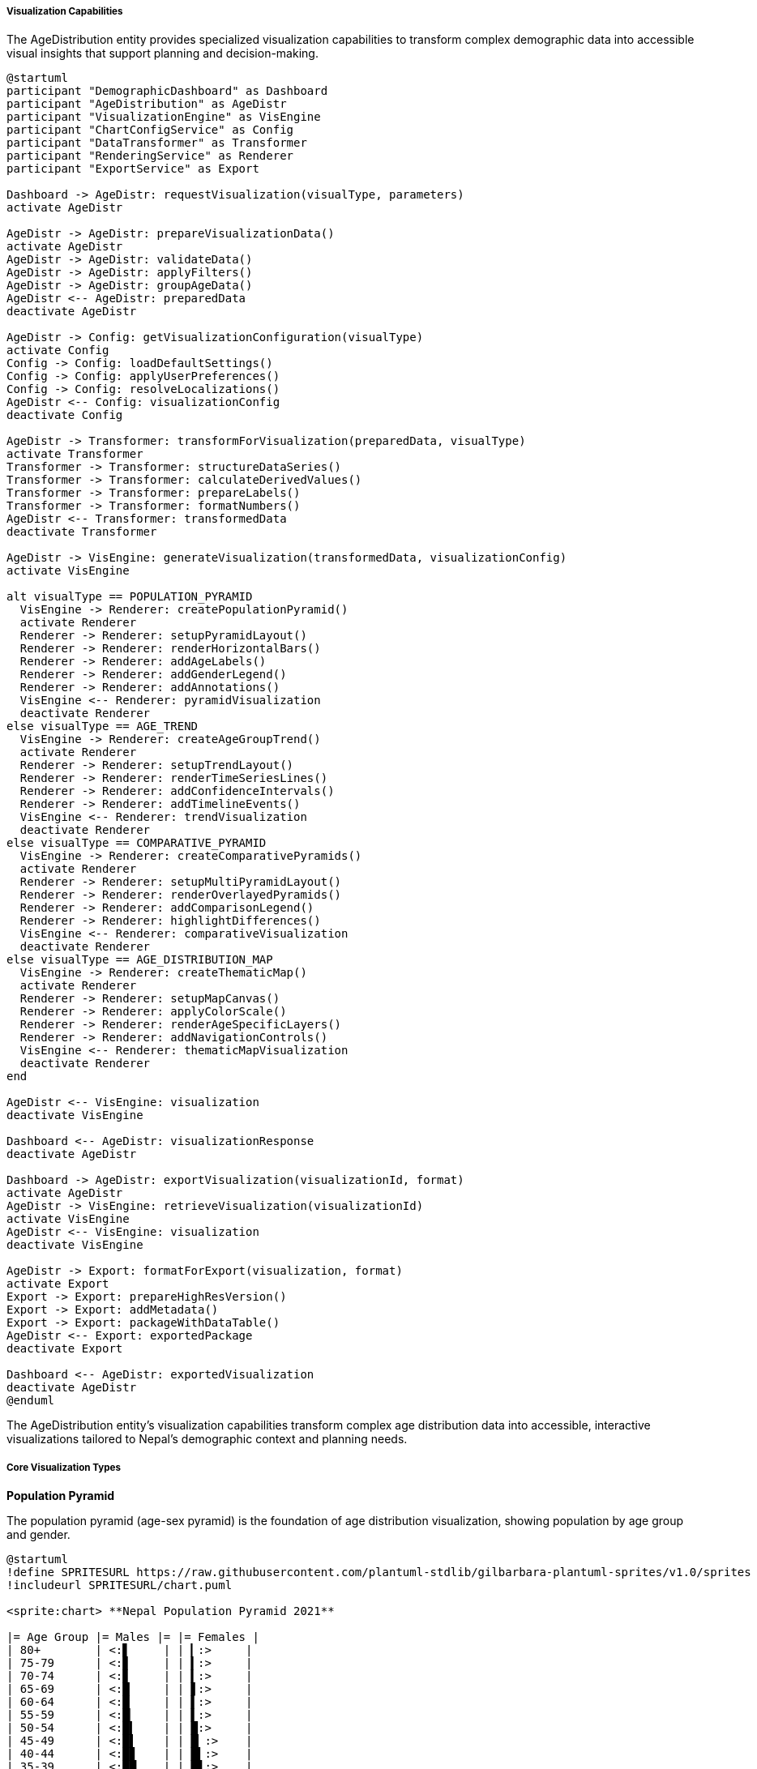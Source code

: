 ===== Visualization Capabilities

The AgeDistribution entity provides specialized visualization capabilities to transform complex demographic data into accessible visual insights that support planning and decision-making.

[plantuml]
----
@startuml
participant "DemographicDashboard" as Dashboard
participant "AgeDistribution" as AgeDistr
participant "VisualizationEngine" as VisEngine
participant "ChartConfigService" as Config
participant "DataTransformer" as Transformer
participant "RenderingService" as Renderer
participant "ExportService" as Export

Dashboard -> AgeDistr: requestVisualization(visualType, parameters)
activate AgeDistr

AgeDistr -> AgeDistr: prepareVisualizationData()
activate AgeDistr
AgeDistr -> AgeDistr: validateData()
AgeDistr -> AgeDistr: applyFilters()
AgeDistr -> AgeDistr: groupAgeData()
AgeDistr <-- AgeDistr: preparedData
deactivate AgeDistr

AgeDistr -> Config: getVisualizationConfiguration(visualType)
activate Config
Config -> Config: loadDefaultSettings()
Config -> Config: applyUserPreferences()
Config -> Config: resolveLocalizations()
AgeDistr <-- Config: visualizationConfig
deactivate Config

AgeDistr -> Transformer: transformForVisualization(preparedData, visualType)
activate Transformer
Transformer -> Transformer: structureDataSeries()
Transformer -> Transformer: calculateDerivedValues()
Transformer -> Transformer: prepareLabels()
Transformer -> Transformer: formatNumbers()
AgeDistr <-- Transformer: transformedData
deactivate Transformer

AgeDistr -> VisEngine: generateVisualization(transformedData, visualizationConfig)
activate VisEngine

alt visualType == POPULATION_PYRAMID
  VisEngine -> Renderer: createPopulationPyramid()
  activate Renderer
  Renderer -> Renderer: setupPyramidLayout()
  Renderer -> Renderer: renderHorizontalBars()
  Renderer -> Renderer: addAgeLabels()
  Renderer -> Renderer: addGenderLegend()
  Renderer -> Renderer: addAnnotations()
  VisEngine <-- Renderer: pyramidVisualization
  deactivate Renderer
else visualType == AGE_TREND
  VisEngine -> Renderer: createAgeGroupTrend()
  activate Renderer
  Renderer -> Renderer: setupTrendLayout()
  Renderer -> Renderer: renderTimeSeriesLines()
  Renderer -> Renderer: addConfidenceIntervals()
  Renderer -> Renderer: addTimelineEvents()
  VisEngine <-- Renderer: trendVisualization
  deactivate Renderer
else visualType == COMPARATIVE_PYRAMID
  VisEngine -> Renderer: createComparativePyramids()
  activate Renderer
  Renderer -> Renderer: setupMultiPyramidLayout()
  Renderer -> Renderer: renderOverlayedPyramids()
  Renderer -> Renderer: addComparisonLegend()
  Renderer -> Renderer: highlightDifferences()
  VisEngine <-- Renderer: comparativeVisualization
  deactivate Renderer
else visualType == AGE_DISTRIBUTION_MAP
  VisEngine -> Renderer: createThematicMap()
  activate Renderer
  Renderer -> Renderer: setupMapCanvas()
  Renderer -> Renderer: applyColorScale()
  Renderer -> Renderer: renderAgeSpecificLayers()
  Renderer -> Renderer: addNavigationControls()
  VisEngine <-- Renderer: thematicMapVisualization
  deactivate Renderer
end

AgeDistr <-- VisEngine: visualization
deactivate VisEngine

Dashboard <-- AgeDistr: visualizationResponse
deactivate AgeDistr

Dashboard -> AgeDistr: exportVisualization(visualizationId, format)
activate AgeDistr
AgeDistr -> VisEngine: retrieveVisualization(visualizationId)
activate VisEngine
AgeDistr <-- VisEngine: visualization
deactivate VisEngine

AgeDistr -> Export: formatForExport(visualization, format)
activate Export
Export -> Export: prepareHighResVersion()
Export -> Export: addMetadata()
Export -> Export: packageWithDataTable()
AgeDistr <-- Export: exportedPackage
deactivate Export

Dashboard <-- AgeDistr: exportedVisualization
deactivate AgeDistr
@enduml
----

The AgeDistribution entity's visualization capabilities transform complex age distribution data into accessible, interactive visualizations tailored to Nepal's demographic context and planning needs.

===== Core Visualization Types

*Population Pyramid*

The population pyramid (age-sex pyramid) is the foundation of age distribution visualization, showing population by age group and gender.

[plantuml]
----
@startuml
!define SPRITESURL https://raw.githubusercontent.com/plantuml-stdlib/gilbarbara-plantuml-sprites/v1.0/sprites
!includeurl SPRITESURL/chart.puml

<sprite:chart> **Nepal Population Pyramid 2021**

|= Age Group |= Males |= |= Females |
| 80+        | <:▋     | | ▎:>     |
| 75-79      | <:▊     | | ▍:>     |
| 70-74      | <:▊     | | ▍:>     |
| 65-69      | <:█     | | ▋:>     |
| 60-64      | <:█     | | ▌:>     |
| 55-59      | <:█▏    | | ▌:>     |
| 50-54      | <:█▍    | | █:>     |
| 45-49      | <:█▌    | | █▏:>    |
| 40-44      | <:█▊    | | █▍:>    |
| 35-39      | <:██    | | █▋:>    |
| 30-34      | <:██▍   | | ██:>    |
| 25-29      | <:██▋   | | ██▎:>   |
| 20-24      | <:███   | | ██▋:>   |
| 15-19      | <:███▎  | | ███:>   |
| 10-14      | <:███▌  | | ███▏:>  |
| 5-9        | <:███▊  | | ███▍:>  |
| 0-4        | <:███▊  | | ███▌:>  |

Males: 14.13 million          Females: 14.88 million
Median Age: 24.6 years
@enduml
----

Key features of the population pyramid include:

1. **Multi-Gender Representation**: While traditional pyramids show male and female, the system also accommodates third gender representation where data is available, reflecting Nepal's legal recognition of third gender identity.

2. **Cultural Configuration**: Age bands can be configured to align with Nepal's cultural life-stage divisions (e.g., school-age children, marriage-age, elderly) rather than just standard 5-year cohorts.

3. **Comparative Overlays**: Multiple pyramids can be overlaid (e.g., urban vs. rural, 2011 vs. 2021 census) with transparency effects to highlight structural differences.

4. **Migration Signature Highlighting**: Given Nepal's high migration rates, the system can highlight "missing" cohorts that indicate outmigration, particularly working-age males.

5. **Annotation Support**: Key demographic events (civil conflict, 2015 earthquake, COVID-19 pandemic) can be annotated on the pyramid to explain unusual patterns.

*Age Group Trend Analysis*

This visualization shows how specific age groups change over time, essential for longitudinal analysis.

[plantuml]
----
@startuml
!define SPRITESURL https://raw.githubusercontent.com/plantuml-stdlib/gilbarbara-plantuml-sprites/v1.0/sprites
!includeurl SPRITESURL/chart.puml

<sprite:chart> **Age Group Trends: Kathmandu District 2001-2021**

scale max 1000
concise "Children (0-14)" as Children
concise "Working Age (15-64)" as Working
concise "Elderly (65+)" as Elderly

@2001
Children is 325
Working is 550
Elderly is 125

@2011
Children is 290
Working is 620
Elderly is 145

@2021
Children is 255
Working is 655
Elderly is 170

@enduml
----

Key features of age trend visualization include:

1. **Flexible Age Grouping**: Users can select standard groupings (children, working-age, elderly) or define custom age bands for specific analysis needs.

2. **Multi-Region Comparison**: Multiple administrative areas can be plotted together to compare trajectories (e.g., different districts aging at different rates).

3. **Event Markers**: Significant events affecting demographics (e.g., disasters, policy changes) can be marked on the timeline.

4. **Projection Extension**: Trend lines can include projections with confidence intervals, based on historical patterns and demographic models.

5. **Ratio Visualization**: Beyond absolute numbers, derived metrics like dependency ratio trends can be visualized over time.

*Demographic Index Maps*

Thematic maps visualize age-related indices across geographic areas, revealing spatial patterns.

[plantuml]
----
@startuml
!define SPRITESURL https://raw.githubusercontent.com/plantuml-stdlib/gilbarbara-plantuml-sprites/v1.0/sprites
!includeurl SPRITESURL/map.puml

<sprite:map> **Child Dependency Ratio by Province**

|= Province |= Ratio |= Color |
| Koshi | 64.2 | <back:LightBlue>    </back>|
| Madhesh | 73.8 | <back:DeepSkyBlue>   </back>|
| Bagmati | 52.6 | <back:LightCyan>    </back>|
| Gandaki | 58.4 | <back:PaleTurquoise> </back>|
| Lumbini | 68.9 | <back:SkyBlue>      </back>|
| Karnali | 82.5 | <back:DodgerBlue>    </back>|
| Sudurpashchim | 78.3 | <back:RoyalBlue>    </back>|

Legend: Number of children (0-14) per 100 working-age adults (15-64)
@enduml
----

Key features of demographic maps include:

1. **Multi-Level Geography**: Maps can display data at any administrative level (ward, municipality, district, province) with drill-down capability.

2. **Diverse Demographic Indices**: Various indices can be mapped:
   - Median age
   - Youth dependency ratio
   - Elderly dependency ratio
   - Aging index
   - Sex ratio by age group

3. **Time Animation**: Maps can be animated to show change over time, revealing how demographic patterns shift geographically.

4. **Multi-Layer Analysis**: Geographic features (elevation, roads, services) can be overlaid with demographic data to analyze relationships.

5. **Outlier Highlighting**: Statistical outliers are automatically highlighted, drawing attention to unusual demographic patterns that may require further investigation.

*Cohort Flow Visualization*

This specialized visualization tracks how specific birth cohorts move through the age structure over time.

[plantuml]
----
@startuml
!define SPRITESURL https://raw.githubusercontent.com/plantuml-stdlib/gilbarbara-plantuml-sprites/v1.0/sprites
!includeurl SPRITESURL/chart.puml

<sprite:chart> **Birth Cohort Flow: 1990-1994 Birth Cohort**

scale max 1000
concise "Cohort Size" as Size

@1991 "Age 0-4"
Size is 850

@2001 "Age 10-14"
Size is 835

@2011 "Age 20-24"
Size is 720

@2021 "Age 30-34"
Size is 650

@enduml
----

Key features of cohort flow visualization include:

1. **Cohort Tracking**: Following the same birth cohort through multiple time points to visualize how cohort size changes.

2. **Decline Decomposition**: Analysis of whether cohort changes are due to mortality, migration, or data issues.

3. **Gender Differentiation**: Tracking male and female cohorts separately to identify gender-specific patterns, especially important in Nepal where male outmigration is significant.

4. **Multiple Cohort Comparison**: Comparing different birth cohorts to identify how demographic experience differs by generation.

5. **Life Stage Highlighting**: Marking important life stages (school entry, working age entry, retirement) for cohorts to link with policy planning.

===== Advanced Visualization Features

*Comparative Demographic Analysis*

This visualization compares age structures across different factors:

1. **Urban-Rural Comparison**: Side-by-side pyramids showing the different age structures of urban and rural populations.

2. **Ethnic/Caste Comparison**: Comparing age structures across Nepal's diverse ethnic and caste groups, revealing different demographic patterns.

3. **Socioeconomic Stratification**: Age structures by wealth quintile or education level, showing how demographics vary with socioeconomic status.

4. **Before-After Analysis**: Comparing age structures before and after significant events (disasters, development projects, policy changes).

*Demographic Dividend Analysis*

Specialized visualization focusing on Nepal's demographic dividend opportunity:

1. **Support Ratio Visualization**: Showing the ratio of working-age to dependent populations over time.

2. **Window of Opportunity**: Highlighting the period when the demographic dividend is expected to be strongest.

3. **Regional Variation**: Mapping how the demographic dividend varies across Nepal's regions, with some already past peak while others are still approaching it.

4. **Policy Scenario Modeling**: Visualizing how different policy interventions might affect the realization of the demographic dividend.

*Educational Transition Visualization*

Given education planning importance, specialized visualization for educational cohorts:

1. **School-Age Cohort Tracking**: Visualizing the size of school-age cohorts over time.

2. **Enrollment Projection**: Combining age data with enrollment rates to project future student numbers.

3. **Educational Transition Mapping**: Visualizing how age cohorts move through educational levels.

4. **Geographic Enrollment Pressure**: Mapping where student population growth or decline creates pressure points in the education system.

===== Implementation Details

*Dynamic Data Transformation*

The visualization system dynamically transforms AgeDistribution data to match the needs of different visualization types:

1. **Standard Age Regrouping**: Automatically regrouping detailed age data into standard visualization categories.

2. **Normalization Options**: Providing absolute counts, percentages, or normalized values based on visualization needs.

3. **Statistical Transformation**: Calculating derived statistics like growth rates, indices, or proportions as needed.

4. **Temporal Alignment**: Adjusting for different data collection timeframes to enable valid comparisons.

*Culturally Appropriate Visualization*

Visualizations are customized for Nepal's cultural context:

1. **Dual Script Support**: All visualizations include both Nepali and English labels, supporting Nepal's bilingual official documentation.

2. **Nepali Calendar Integration**: Support for Bikram Sambat dating alongside Gregorian calendar.

3. **Cultural Color Schemes**: Culturally appropriate color selections avoiding potentially problematic color associations.

4. **Local Administrative Names**: Using official Nepali terminology for administrative divisions.

*Accessibility Features*

Visualizations implement accessibility best practices:

1. **Color Blindness Safe**: All color schemes are tested for color vision deficiencies.

2. **Screen Reader Support**: Text equivalents and ARIA attributes for all visual elements.

3. **Data Table Alternatives**: All visual data available in accessible tabular format.

4. **Keyboard Navigation**: Complete functionality without requiring mouse interaction.

*Export and Sharing Options*

Visualizations support multiple export formats:

1. **High-Resolution Images**: PNG and SVG formats for reports and publications.

2. **Interactive HTML**: Self-contained interactive versions for digital sharing.

3. **Data Export**: Underlying data in CSV, Excel, and JSON formats.

4. **Report Integration**: Direct integration with report generation systems.

5. **API Access**: Programmatic access for integration with other systems.

*Mobile Optimization*

Given Nepal's high mobile penetration, visualizations are optimized for mobile access:

1. **Responsive Design**: Adapting to different screen sizes while maintaining readability.

2. **Touch Interaction**: Optimized controls for touch interfaces rather than mouse.

3. **Data Loading Efficiency**: Progressive loading for low-bandwidth environments common in rural Nepal.

4. **Offline Capability**: Key visualizations can be cached for offline reference in areas with limited connectivity.

*Edge Cases and Performance Considerations*

Several edge cases are handled to ensure visualization robustness:

1. **Missing Data Handling**: Appropriate visualization of incomplete time series or missing age bands.

2. **Small Population Areas**: Special handling for administrative areas with very small populations to avoid misleading visualizations.

3. **Statistical Outliers**: Automated detection and appropriate visualization of unusual demographic patterns.

4. **Large Dataset Performance**: Optimization techniques for visualizing complete national datasets with thousands of administrative areas.

Through these visualization capabilities, the AgeDistribution entity transforms complex demographic data into accessible insights that support evidence-based planning across Nepal's diverse contexts. The visualizations bridge the gap between technical demographic analysis and practical decision-making, making population age structure data meaningful to policymakers, planners, and citizens.
